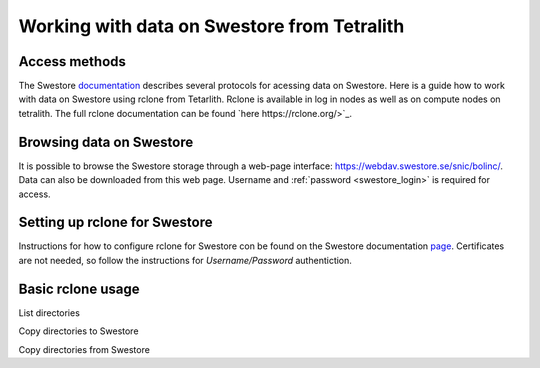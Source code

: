 .. _access_swestore:

Working with data on Swestore from Tetralith
====================

Access methods
++++++++++++++++++++

The Swestore `documentation <https://docs.swestore.se/>`_ describes several protocols for acessing data on Swestore. Here is a guide how to work with data on Swestore using rclone from Tetarlith. Rclone is available in log in nodes as well as on compute nodes on tetralith. The full rclone documentation can be found `here https://rclone.org/>`_.


Browsing data on Swestore
+++++++++++++++++++

It is possible to browse the Swestore storage through a web-page interface: `<https://webdav.swestore.se/snic/bolinc/>`_. Data can also be downloaded from this web page. Username and :ref:`password <swestore_login>` is required for access.


Setting up rclone for Swestore
+++++++++++++++++++

Instructions for how to configure rclone for Swestore con be found on the Swestore documentation `page <https://docs.swestore.se/using/rclone/#configuration>`_. Certificates are not needed, so follow the instructions for *Username/Password* authentiction.


Basic rclone usage
+++++++++++++++++++++++++++++++

List directories

.. code-block:: text
    rclone lsd swestore:/snic/bolinc

Copy directories to Swestore

.. code-block:: text
    rclone copy -P /path/to/src swestore:/snic/bolinc/DESTINATION_DIRECTORY/src


Copy directories from Swestore

.. code-block:: text
    rclone copy -P swestore:/snic/bolinc/SOURCE_DIRECTORY/src /path/to/src
   

